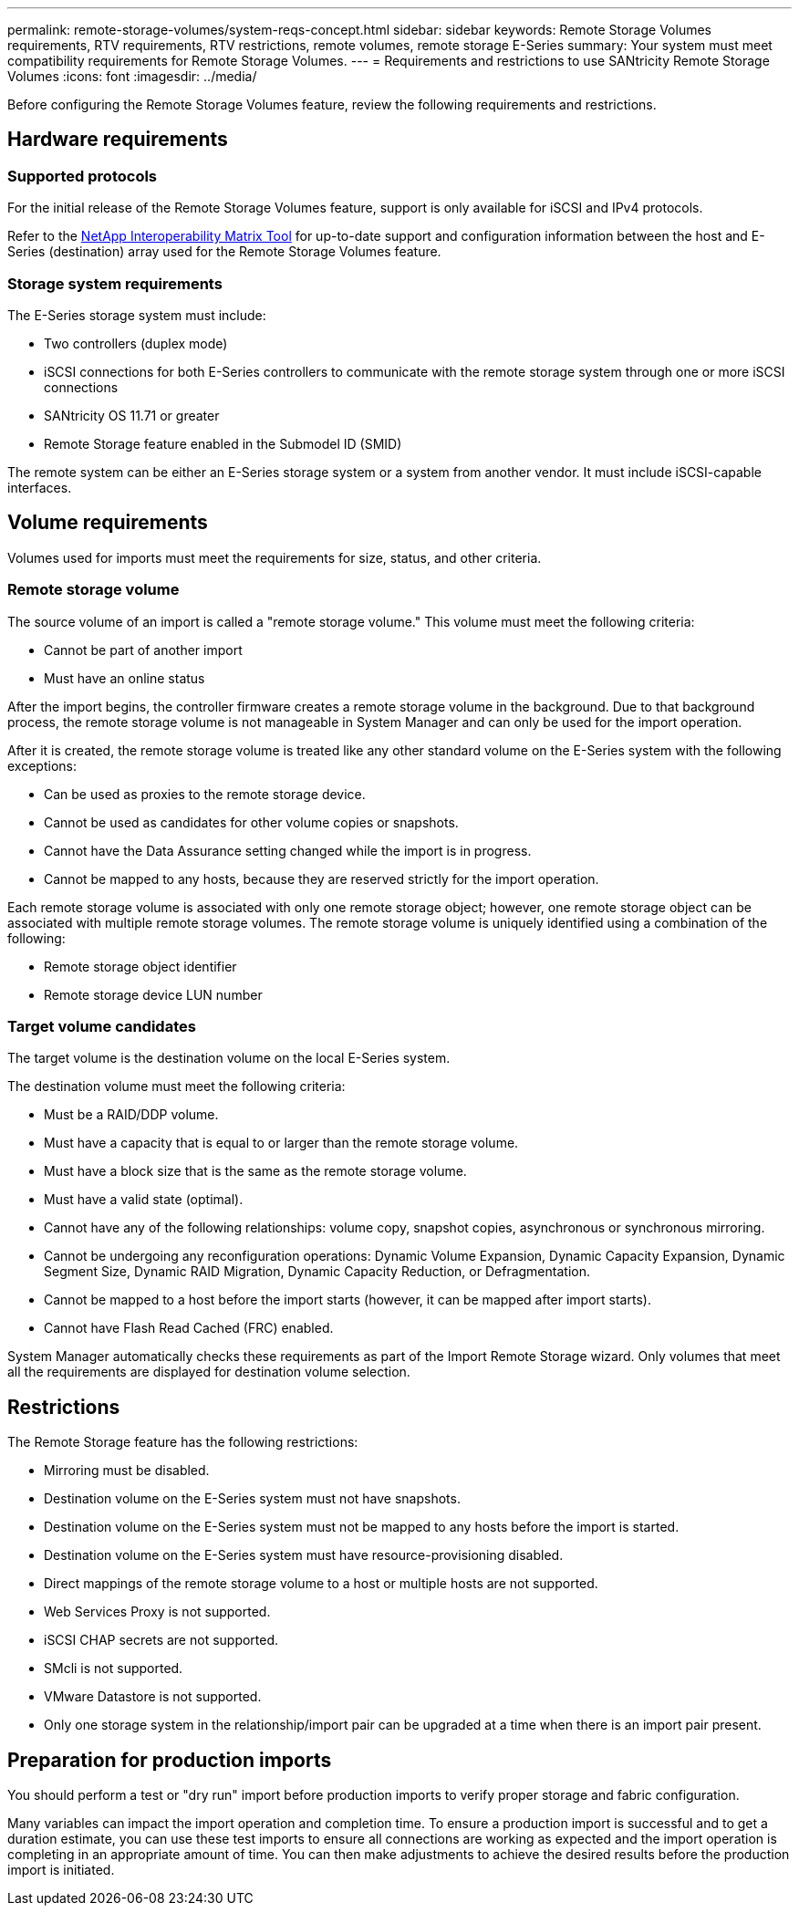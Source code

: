 ---
permalink: remote-storage-volumes/system-reqs-concept.html
sidebar: sidebar
keywords: Remote Storage Volumes requirements, RTV requirements, RTV restrictions, remote volumes, remote storage E-Series
summary: Your system must meet compatibility requirements for Remote Storage Volumes.
---
= Requirements and restrictions to use SANtricity Remote Storage Volumes
:icons: font
:imagesdir: ../media/

[.lead]
Before configuring the Remote Storage Volumes feature, review the following requirements and restrictions.

== Hardware requirements

=== Supported protocols

For the initial release of the Remote Storage Volumes feature, support is only available for iSCSI and IPv4 protocols.

Refer to the http://mysupport.netapp.com/matrix[NetApp Interoperability Matrix Tool^] for up-to-date support and configuration information between the host and E-Series (destination) array used for the Remote Storage Volumes feature.

=== Storage system requirements

The E-Series storage system must include:

* Two controllers (duplex mode)
* iSCSI connections for both E-Series controllers to communicate with the remote storage system through one or more iSCSI connections
* SANtricity OS 11.71 or greater
* Remote Storage feature enabled in the Submodel ID (SMID)

The remote system can be either an E-Series storage system or a system from another vendor. It must include iSCSI-capable interfaces.

== Volume requirements

Volumes used for imports must meet the requirements for size, status, and other criteria.

=== Remote storage volume

The source volume of an import is called a "remote storage volume." This volume must meet the following criteria:

* Cannot be part of another import
* Must have an online status

After the import begins, the controller firmware creates a remote storage volume in the background. Due to that background process, the remote storage volume is not manageable in System Manager and can only be used for the import operation.

After it is created, the remote storage volume is treated like any other standard volume on the E-Series system with the following exceptions:

* Can be used as proxies to the remote storage device.
* Cannot be used as candidates for other volume copies or snapshots.
* Cannot have the Data Assurance setting changed while the import is in progress.
* Cannot be mapped to any hosts, because they are reserved strictly for the import operation.

Each remote storage volume is associated with only one remote storage object; however, one remote storage object can be associated with multiple remote storage volumes. The remote storage volume is uniquely identified using a combination of the following:

* Remote storage object identifier
* Remote storage device LUN number

=== Target volume candidates

The target volume is the destination volume on the local E-Series system.

The destination volume must meet the following criteria:

* Must be a RAID/DDP volume.
* Must have a capacity that is equal to or larger than the remote storage volume.
* Must have a block size that is the same as the remote storage volume.
* Must have a valid state (optimal).
* Cannot have any of the following relationships: volume copy, snapshot copies, asynchronous or synchronous mirroring.
* Cannot be undergoing any reconfiguration operations: Dynamic Volume Expansion, Dynamic Capacity Expansion, Dynamic Segment Size, Dynamic RAID Migration, Dynamic Capacity Reduction, or Defragmentation.
* Cannot be mapped to a host before the import starts (however, it can be mapped after import starts).
* Cannot have Flash Read Cached (FRC) enabled.

System Manager automatically checks these requirements as part of the Import Remote Storage wizard. Only volumes that meet all the requirements are displayed for destination volume selection.

== Restrictions

The Remote Storage feature has the following restrictions:

* Mirroring must be disabled.
* Destination volume on the E-Series system must not have snapshots.
* Destination volume on the E-Series system must not be mapped to any hosts before the import is started.
* Destination volume on the E-Series system must have resource-provisioning disabled.
* Direct mappings of the remote storage volume to a host or multiple hosts are not supported.
* Web Services Proxy is not supported.
* iSCSI CHAP secrets are not supported.
* SMcli is not supported.
* VMware Datastore is not supported.
* Only one storage system in the relationship/import pair can be upgraded at a time when there is an import pair present.

== Preparation for production imports

You should perform a test or "dry run" import before production imports to verify proper storage and fabric configuration.

Many variables can impact the import operation and completion time. To ensure a production import is successful and to get a duration  estimate, you can use these test imports to ensure all connections are working as expected and the import operation is completing in an appropriate amount of time. You can then make adjustments to achieve the desired results before the production import is initiated.
